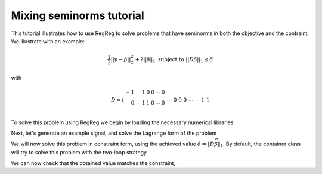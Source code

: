 .. _mixedtutorial:

Mixing seminorms tutorial
~~~~~~~~~~~~~~~~~~~~~~~~~

This tutorial illustrates how to use RegReg to solve problems that have seminorms in both the objective and the contraint. We illustrate with an example:

.. math::

       \frac{1}{2}||y - \beta||^{2}_{2} + \lambda \|\beta\|_1 \text{ subject to} \  ||D\beta||_{1} \leq \delta   

with

.. math::

       D = \left(\begin{array}{rrrrrr} -1 & 1 & 0 & 0 & \cdots & 0 \\ 0 & -1 & 1 & 0 & \cdots & 0 \\ &&&&\cdots &\\ 0 &0&0&\cdots & -1 & 1 \end{array}\right)

To solve this problem using RegReg we begin by loading the necessary numerical libraries

.. ipython::

   import numpy as np
   from scipy import sparse
   import regreg.api as rr

Next, let's generate an example signal, and solve the Lagrange form of the problem

.. ipython::
 
   Y = np.random.standard_normal(500); Y[100:150] += 7; Y[250:300] += 14
   loss = rr.quadratic.shift(-Y, coef=0.5)

   sparsity = rr.l1norm(len(Y), lagrange=1.4)
   # TODO should make a module to compute typical Ds
   D = sparse.csr_matrix((np.identity(500) + np.diag([-1]*499,k=1))[:-1])
   fused = rr.l1norm.linear(D, lagrange=25.5)
   problem = rr.container(loss, sparsity, fused)
   
   solver = rr.FISTA(problem)
   solver.fit(max_its=100, tol=1e-10)
   solution = solver.composite.coefs

We will now solve this problem in constraint form, using the 
achieved  value :math:`\delta = \|D\widehat{\beta}\|_1`.
By default, the container class will try to solve this problem with the two-loop strategy.

.. ipython::

   delta = np.fabs(D * solution).sum()
   sparsity = rr.l1norm(len(Y), lagrange=1.4)
   fused_constraint = rr.l1norm.linear(D, bound=delta)
   constrained_problem = rr.container(loss, fused_constraint, sparsity)
   constrained_solver = rr.FISTA(constrained_problem)
   constrained_solver.composite.lipschitz = 1.01
   vals = constrained_solver.fit(max_its=10, tol=1e-06, backtrack=False, monotonicity_restart=False)
   constrained_solution = constrained_solver.composite.coefs


We can now check that the obtained value matches the constraint,

.. ipython::

   constrained_delta = np.fabs(D * constrained_solution).sum()
   print delta, constrained_delta
   print np.linalg.norm(solution - constrained_solution) / np.linalg.norm(solution)


.. plot:: ./examples/mixedtutorial.py

